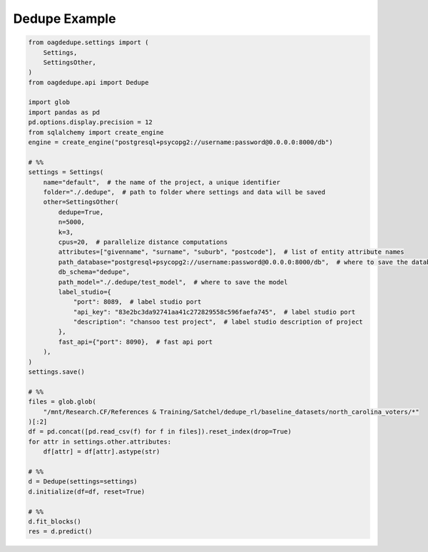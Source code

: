 Dedupe Example
=====

.. code-block:: python

    from oagdedupe.settings import (
        Settings,
        SettingsOther,
    )
    from oagdedupe.api import Dedupe

    import glob
    import pandas as pd
    pd.options.display.precision = 12
    from sqlalchemy import create_engine
    engine = create_engine("postgresql+psycopg2://username:password@0.0.0.0:8000/db")

    # %%
    settings = Settings(
        name="default",  # the name of the project, a unique identifier
        folder="./.dedupe",  # path to folder where settings and data will be saved
        other=SettingsOther(
            dedupe=True,
            n=5000,
            k=3,
            cpus=20,  # parallelize distance computations
            attributes=["givenname", "surname", "suburb", "postcode"],  # list of entity attribute names
            path_database="postgresql+psycopg2://username:password@0.0.0.0:8000/db",  # where to save the database holding intermediate data
            db_schema="dedupe",
            path_model="./.dedupe/test_model",  # where to save the model
            label_studio={
                "port": 8089,  # label studio port
                "api_key": "83e2bc3da92741aa41c272829558c596faefa745",  # label studio port
                "description": "chansoo test project",  # label studio description of project
            },
            fast_api={"port": 8090},  # fast api port
        ),
    )
    settings.save()

    # %%
    files = glob.glob(
        "/mnt/Research.CF/References & Training/Satchel/dedupe_rl/baseline_datasets/north_carolina_voters/*"
    )[:2]
    df = pd.concat([pd.read_csv(f) for f in files]).reset_index(drop=True)
    for attr in settings.other.attributes:
        df[attr] = df[attr].astype(str)

    # %%
    d = Dedupe(settings=settings)
    d.initialize(df=df, reset=True)

    # %%
    d.fit_blocks()
    res = d.predict()
